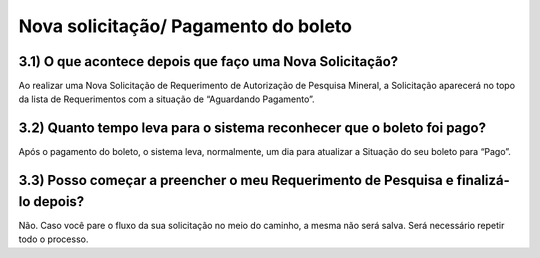 Nova solicitação/ Pagamento do boleto
=======================================================================

3.1) O que acontece depois que faço uma Nova Solicitação?
-----------------------------------------------------------------------

Ao realizar uma Nova Solicitação de Requerimento de Autorização de Pesquisa Mineral, a Solicitação aparecerá no topo da lista de Requerimentos com a situação de “Aguardando Pagamento”. 

.. image:: ../imagens/imagem8.png

3.2) Quanto tempo leva para o sistema reconhecer que o boleto foi pago?
-----------------------------------------------------------------------

Após o pagamento do boleto, o sistema leva, normalmente, um dia para atualizar a Situação do seu boleto para “Pago”. 


3.3) Posso começar a preencher o meu Requerimento de Pesquisa e finalizá-lo depois?
-----------------------------------------------------------------------

Não. Caso você pare o fluxo da sua solicitação no meio do caminho, a mesma não será salva. Será necessário repetir todo o processo.


